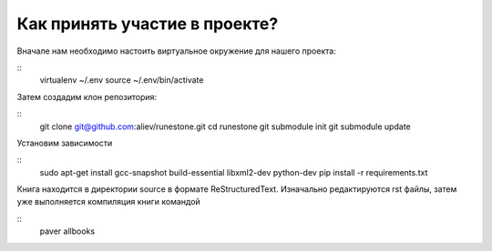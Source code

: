 Как принять участие в проекте?
=======================================

Вначале нам необходимо настоить виртуальное окружение для нашего проекта:

::
	virtualenv ~/.env
	source ~/.env/bin/activate


Затем создадим клон репозитория:

::
	git clone git@github.com:aliev/runestone.git
	cd runestone
	git submodule init
	git submodule update

Установим зависимости

::
	sudo apt-get install gcc-snapshot build-essential libxml2-dev python-dev
	pip install -r requirements.txt

Книга находится в директории source в формате ReStructuredText. Изначально редактируются rst файлы, затем уже выполняется компиляция книги командой

::
	paver allbooks
